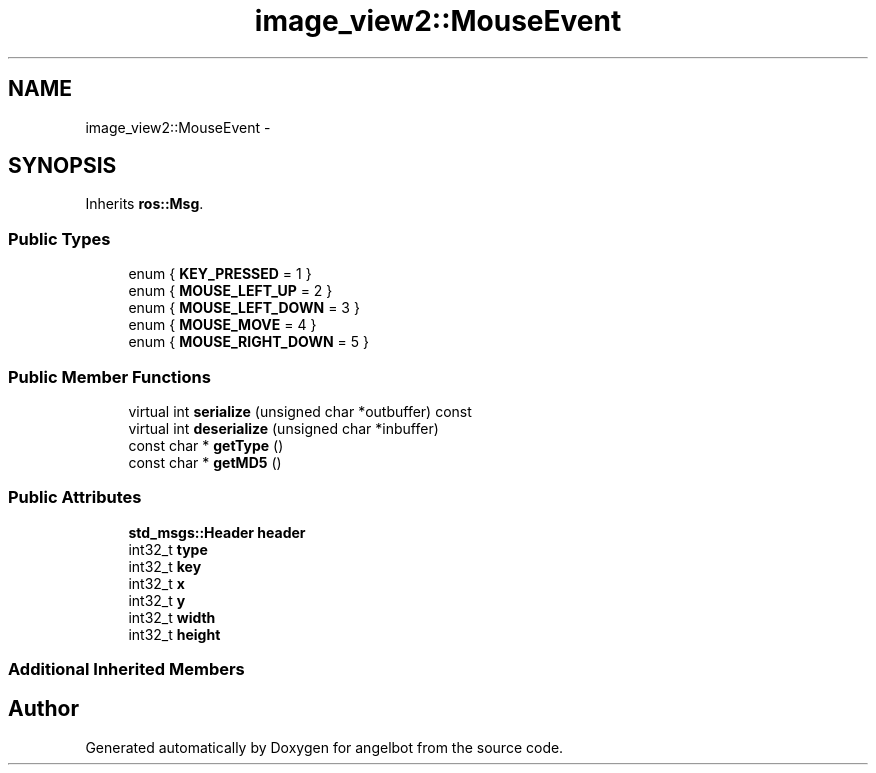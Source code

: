 .TH "image_view2::MouseEvent" 3 "Sat Jul 9 2016" "angelbot" \" -*- nroff -*-
.ad l
.nh
.SH NAME
image_view2::MouseEvent \- 
.SH SYNOPSIS
.br
.PP
.PP
Inherits \fBros::Msg\fP\&.
.SS "Public Types"

.in +1c
.ti -1c
.RI "enum { \fBKEY_PRESSED\fP = 1 }"
.br
.ti -1c
.RI "enum { \fBMOUSE_LEFT_UP\fP = 2 }"
.br
.ti -1c
.RI "enum { \fBMOUSE_LEFT_DOWN\fP = 3 }"
.br
.ti -1c
.RI "enum { \fBMOUSE_MOVE\fP = 4 }"
.br
.ti -1c
.RI "enum { \fBMOUSE_RIGHT_DOWN\fP = 5 }"
.br
.in -1c
.SS "Public Member Functions"

.in +1c
.ti -1c
.RI "virtual int \fBserialize\fP (unsigned char *outbuffer) const "
.br
.ti -1c
.RI "virtual int \fBdeserialize\fP (unsigned char *inbuffer)"
.br
.ti -1c
.RI "const char * \fBgetType\fP ()"
.br
.ti -1c
.RI "const char * \fBgetMD5\fP ()"
.br
.in -1c
.SS "Public Attributes"

.in +1c
.ti -1c
.RI "\fBstd_msgs::Header\fP \fBheader\fP"
.br
.ti -1c
.RI "int32_t \fBtype\fP"
.br
.ti -1c
.RI "int32_t \fBkey\fP"
.br
.ti -1c
.RI "int32_t \fBx\fP"
.br
.ti -1c
.RI "int32_t \fBy\fP"
.br
.ti -1c
.RI "int32_t \fBwidth\fP"
.br
.ti -1c
.RI "int32_t \fBheight\fP"
.br
.in -1c
.SS "Additional Inherited Members"


.SH "Author"
.PP 
Generated automatically by Doxygen for angelbot from the source code\&.
